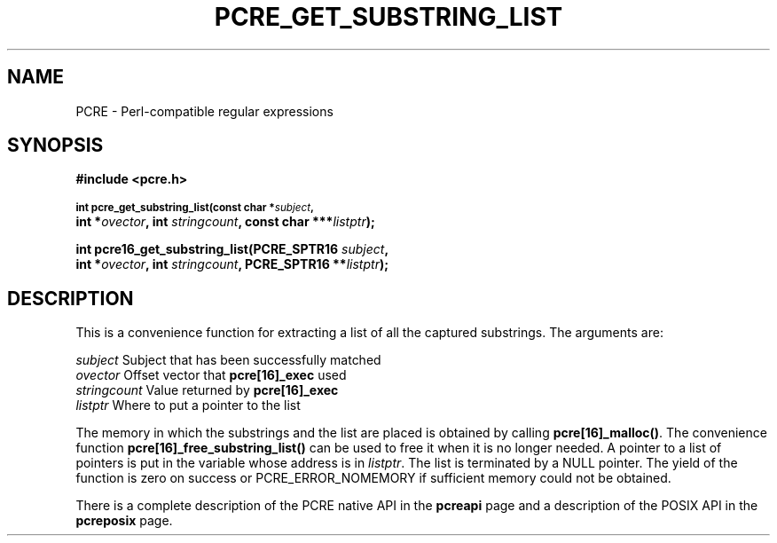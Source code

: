 .TH PCRE_GET_SUBSTRING_LIST 3 "13 January 2012" "PCRE 8.30"
.SH NAME
PCRE - Perl-compatible regular expressions
.SH SYNOPSIS
.rs
.sp
.B #include <pcre.h>
.PP
.SM
.B int pcre_get_substring_list(const char *\fIsubject\fP,
.ti +5n
.B int *\fIovector\fP, int \fIstringcount\fP, "const char ***\fIlistptr\fP);"
.PP
.B int pcre16_get_substring_list(PCRE_SPTR16 \fIsubject\fP,
.ti +5n
.B int *\fIovector\fP, int \fIstringcount\fP, "PCRE_SPTR16 **\fIlistptr\fP);"
.
.SH DESCRIPTION
.rs
.sp
This is a convenience function for extracting a list of all the captured
substrings. The arguments are:
.sp
  \fIsubject\fP       Subject that has been successfully matched
  \fIovector\fP       Offset vector that \fBpcre[16]_exec\fP used
  \fIstringcount\fP   Value returned by \fBpcre[16]_exec\fP
  \fIlistptr\fP       Where to put a pointer to the list
.sp
The memory in which the substrings and the list are placed is obtained by
calling \fBpcre[16]_malloc()\fP. The convenience function
\fBpcre[16]_free_substring_list()\fP can be used to free it when it is no
longer needed. A pointer to a list of pointers is put in the variable whose
address is in \fIlistptr\fP. The list is terminated by a NULL pointer. The
yield of the function is zero on success or PCRE_ERROR_NOMEMORY if sufficient
memory could not be obtained.
.P
There is a complete description of the PCRE native API in the
.\" HREF
\fBpcreapi\fP
.\"
page and a description of the POSIX API in the
.\" HREF
\fBpcreposix\fP
.\"
page.
